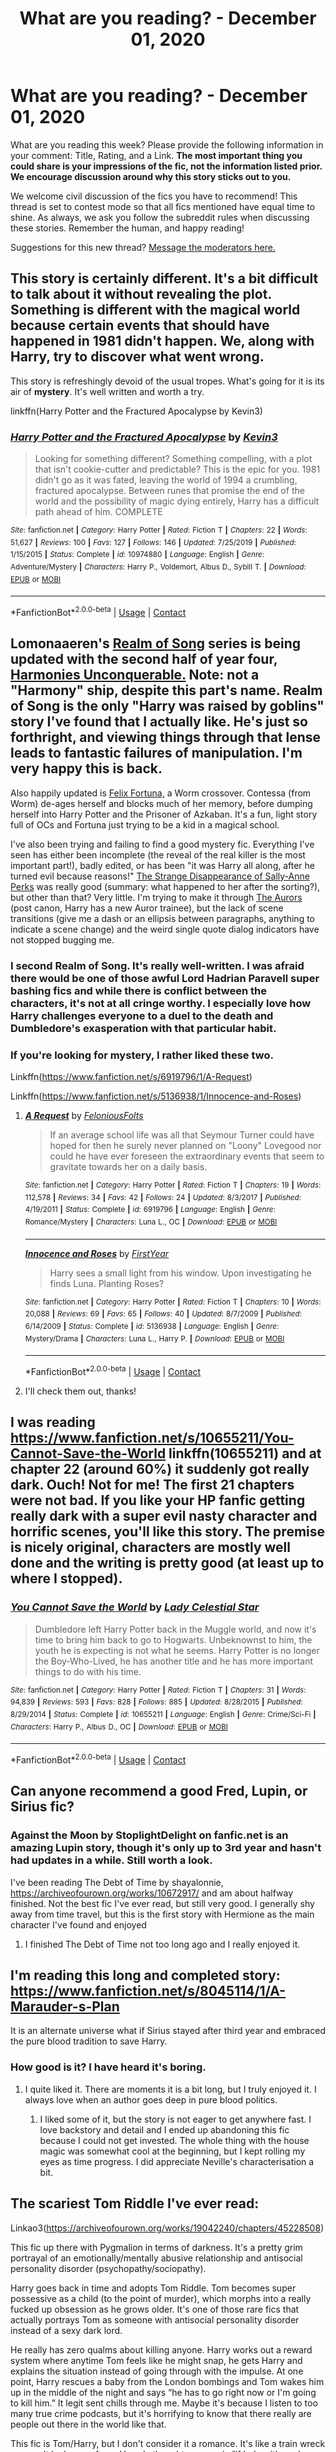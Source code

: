 #+TITLE: What are you reading? - December 01, 2020

* What are you reading? - December 01, 2020
:PROPERTIES:
:Author: AutoModerator
:Score: 24
:DateUnix: 1606824325.0
:DateShort: 2020-Dec-01
:FlairText: Weekly Discussion
:END:
What are you reading this week? Please provide the following information in your comment: Title, Rating, and a Link. *The most important thing you could share is your impressions of the fic, not the information listed prior. We encourage discussion around why this story sticks out to you.*

We welcome civil discussion of the fics you have to recommend! This thread is set to contest mode so that all fics mentioned have equal time to shine. As always, we ask you follow the subreddit rules when discussing these stories. Remember the human, and happy reading!

Suggestions for this new thread? [[https://www.reddit.com/message/compose?to=%2Fr%2FHPfanfiction&subject=Weekly+Thread][Message the moderators here.]]


** This story is certainly different. It's a bit difficult to talk about it without revealing the plot. Something is different with the magical world because certain events that should have happened in 1981 didn't happen. We, along with Harry, try to discover what went wrong.

This story is refreshingly devoid of the usual tropes. What's going for it is its air of *mystery*. It's well written and worth a try.

linkffn(Harry Potter and the Fractured Apocalypse by Kevin3)
:PROPERTIES:
:Author: Termsndconditions
:Score: 1
:DateUnix: 1607162080.0
:DateShort: 2020-Dec-05
:END:

*** [[https://www.fanfiction.net/s/10974880/1/][*/Harry Potter and the Fractured Apocalypse/*]] by [[https://www.fanfiction.net/u/279988/Kevin3][/Kevin3/]]

#+begin_quote
  Looking for something different? Something compelling, with a plot that isn't cookie-cutter and predictable? This is the epic for you. 1981 didn't go as it was fated, leaving the world of 1994 a crumbling, fractured apocalypse. Between runes that promise the end of the world and the possibility of magic dying entirely, Harry has a difficult path ahead of him. COMPLETE
#+end_quote

^{/Site/:} ^{fanfiction.net} ^{*|*} ^{/Category/:} ^{Harry} ^{Potter} ^{*|*} ^{/Rated/:} ^{Fiction} ^{T} ^{*|*} ^{/Chapters/:} ^{22} ^{*|*} ^{/Words/:} ^{51,627} ^{*|*} ^{/Reviews/:} ^{100} ^{*|*} ^{/Favs/:} ^{127} ^{*|*} ^{/Follows/:} ^{146} ^{*|*} ^{/Updated/:} ^{7/25/2019} ^{*|*} ^{/Published/:} ^{1/15/2015} ^{*|*} ^{/Status/:} ^{Complete} ^{*|*} ^{/id/:} ^{10974880} ^{*|*} ^{/Language/:} ^{English} ^{*|*} ^{/Genre/:} ^{Adventure/Mystery} ^{*|*} ^{/Characters/:} ^{Harry} ^{P.,} ^{Voldemort,} ^{Albus} ^{D.,} ^{Sybill} ^{T.} ^{*|*} ^{/Download/:} ^{[[http://www.ff2ebook.com/old/ffn-bot/index.php?id=10974880&source=ff&filetype=epub][EPUB]]} ^{or} ^{[[http://www.ff2ebook.com/old/ffn-bot/index.php?id=10974880&source=ff&filetype=mobi][MOBI]]}

--------------

*FanfictionBot*^{2.0.0-beta} | [[https://github.com/FanfictionBot/reddit-ffn-bot/wiki/Usage][Usage]] | [[https://www.reddit.com/message/compose?to=tusing][Contact]]
:PROPERTIES:
:Author: FanfictionBot
:Score: 1
:DateUnix: 1607162105.0
:DateShort: 2020-Dec-05
:END:


** Lomonaaeren's [[https://archiveofourown.org/series/1423924][Realm of Song]] series is being updated with the second half of year four, [[https://archiveofourown.org/works/27792526/chapters/68039044][Harmonies Unconquerable.]] Note: not a "Harmony" ship, despite this part's name. Realm of Song is the only "Harry was raised by goblins" story I've found that I actually like. He's just so forthright, and viewing things through that lense leads to fantastic failures of manipulation. I'm very happy this is back.

Also happily updated is [[https://forums.spacebattles.com/threads/felix-fortuna-worm-hp.771298/][Felix Fortuna,]] a Worm crossover. Contessa (from Worm) de-ages herself and blocks much of her memory, before dumping herself into Harry Potter and the Prisoner of Azkaban. It's a fun, light story full of OCs and Fortuna just trying to be a kid in a magical school.

I've also been trying and failing to find a good mystery fic. Everything I've seen has either been incomplete (the reveal of the real killer is the most important part!), badly edited, or has been "it was Harry all along, after he turned evil because reasons!" [[https://www.fanfiction.net/s/6243892/1/The-Strange-Disappearance-of-SallyAnne-Perks][The Strange Disappearance of Sally-Anne Perks]] was really good (summary: what happened to her after the sorting?), but other than that? Very little. I'm trying to make it through [[https://www.fanfiction.net/s/11815544/1/][The Aurors]] (post canon, Harry has a new Auror trainee), but the lack of scene transitions (give me a dash or an ellipsis between paragraphs, anything to indicate a scene change) and the weird single quote dialog indicators have not stopped bugging me.
:PROPERTIES:
:Author: CharsCustomerService
:Score: 1
:DateUnix: 1606838673.0
:DateShort: 2020-Dec-01
:END:

*** I second Realm of Song. It's really well-written. I was afraid there would be one of those awful Lord Hadrian Paravell super bashing fics and while there is conflict between the characters, it's not at all cringe worthy. I especially love how Harry challenges everyone to a duel to the death and Dumbledore's exasperation with that particular habit.
:PROPERTIES:
:Author: darlingnicky
:Score: 1
:DateUnix: 1606848797.0
:DateShort: 2020-Dec-01
:END:


*** If you're looking for mystery, I rather liked these two.

Linkffn([[https://www.fanfiction.net/s/6919796/1/A-Request]])

Linkffn([[https://www.fanfiction.net/s/5136938/1/Innocence-and-Roses]])
:PROPERTIES:
:Author: AnIndividualist
:Score: 1
:DateUnix: 1606862270.0
:DateShort: 2020-Dec-02
:END:

**** [[https://www.fanfiction.net/s/6919796/1/][*/A Request/*]] by [[https://www.fanfiction.net/u/2065293/FeloniousFolts][/FeloniousFolts/]]

#+begin_quote
  If an average school life was all that Seymour Turner could have hoped for then he surely never planned on "Loony" Lovegood nor could he have ever foreseen the extraordinary events that seem to gravitate towards her on a daily basis.
#+end_quote

^{/Site/:} ^{fanfiction.net} ^{*|*} ^{/Category/:} ^{Harry} ^{Potter} ^{*|*} ^{/Rated/:} ^{Fiction} ^{T} ^{*|*} ^{/Chapters/:} ^{19} ^{*|*} ^{/Words/:} ^{112,578} ^{*|*} ^{/Reviews/:} ^{34} ^{*|*} ^{/Favs/:} ^{42} ^{*|*} ^{/Follows/:} ^{24} ^{*|*} ^{/Updated/:} ^{8/3/2017} ^{*|*} ^{/Published/:} ^{4/19/2011} ^{*|*} ^{/Status/:} ^{Complete} ^{*|*} ^{/id/:} ^{6919796} ^{*|*} ^{/Language/:} ^{English} ^{*|*} ^{/Genre/:} ^{Romance/Mystery} ^{*|*} ^{/Characters/:} ^{Luna} ^{L.,} ^{OC} ^{*|*} ^{/Download/:} ^{[[http://www.ff2ebook.com/old/ffn-bot/index.php?id=6919796&source=ff&filetype=epub][EPUB]]} ^{or} ^{[[http://www.ff2ebook.com/old/ffn-bot/index.php?id=6919796&source=ff&filetype=mobi][MOBI]]}

--------------

[[https://www.fanfiction.net/s/5136938/1/][*/Innocence and Roses/*]] by [[https://www.fanfiction.net/u/1616281/FirstYear][/FirstYear/]]

#+begin_quote
  Harry sees a small light from his window. Upon investigating he finds Luna. Planting Roses?
#+end_quote

^{/Site/:} ^{fanfiction.net} ^{*|*} ^{/Category/:} ^{Harry} ^{Potter} ^{*|*} ^{/Rated/:} ^{Fiction} ^{T} ^{*|*} ^{/Chapters/:} ^{10} ^{*|*} ^{/Words/:} ^{20,088} ^{*|*} ^{/Reviews/:} ^{69} ^{*|*} ^{/Favs/:} ^{65} ^{*|*} ^{/Follows/:} ^{40} ^{*|*} ^{/Updated/:} ^{8/7/2009} ^{*|*} ^{/Published/:} ^{6/14/2009} ^{*|*} ^{/Status/:} ^{Complete} ^{*|*} ^{/id/:} ^{5136938} ^{*|*} ^{/Language/:} ^{English} ^{*|*} ^{/Genre/:} ^{Mystery/Drama} ^{*|*} ^{/Characters/:} ^{Luna} ^{L.,} ^{Harry} ^{P.} ^{*|*} ^{/Download/:} ^{[[http://www.ff2ebook.com/old/ffn-bot/index.php?id=5136938&source=ff&filetype=epub][EPUB]]} ^{or} ^{[[http://www.ff2ebook.com/old/ffn-bot/index.php?id=5136938&source=ff&filetype=mobi][MOBI]]}

--------------

*FanfictionBot*^{2.0.0-beta} | [[https://github.com/FanfictionBot/reddit-ffn-bot/wiki/Usage][Usage]] | [[https://www.reddit.com/message/compose?to=tusing][Contact]]
:PROPERTIES:
:Author: FanfictionBot
:Score: 1
:DateUnix: 1606862293.0
:DateShort: 2020-Dec-02
:END:


**** I'll check them out, thanks!
:PROPERTIES:
:Author: CharsCustomerService
:Score: 1
:DateUnix: 1606863276.0
:DateShort: 2020-Dec-02
:END:


** I was reading [[https://www.fanfiction.net/s/10655211/You-Cannot-Save-the-World]] linkffn(10655211) and at chapter 22 (around 60%) it suddenly got really dark. Ouch! Not for me! The first 21 chapters were not bad. If you like your HP fanfic getting really dark with a super evil nasty character and horrific scenes, you'll like this story. The premise is nicely original, characters are mostly well done and the writing is pretty good (at least up to where I stopped).
:PROPERTIES:
:Author: ch3nr3z1g
:Score: 1
:DateUnix: 1607395709.0
:DateShort: 2020-Dec-08
:END:

*** [[https://www.fanfiction.net/s/10655211/1/][*/You Cannot Save the World/*]] by [[https://www.fanfiction.net/u/3533063/Lady-Celestial-Star][/Lady Celestial Star/]]

#+begin_quote
  Dumbledore left Harry Potter back in the Muggle world, and now it's time to bring him back to go to Hogwarts. Unbeknownst to him, the youth he is expecting is not what he seems. Harry Potter is no longer the Boy-Who-Lived, he has another title and he has more important things to do with his time.
#+end_quote

^{/Site/:} ^{fanfiction.net} ^{*|*} ^{/Category/:} ^{Harry} ^{Potter} ^{*|*} ^{/Rated/:} ^{Fiction} ^{T} ^{*|*} ^{/Chapters/:} ^{31} ^{*|*} ^{/Words/:} ^{94,839} ^{*|*} ^{/Reviews/:} ^{593} ^{*|*} ^{/Favs/:} ^{828} ^{*|*} ^{/Follows/:} ^{885} ^{*|*} ^{/Updated/:} ^{8/28/2015} ^{*|*} ^{/Published/:} ^{8/29/2014} ^{*|*} ^{/Status/:} ^{Complete} ^{*|*} ^{/id/:} ^{10655211} ^{*|*} ^{/Language/:} ^{English} ^{*|*} ^{/Genre/:} ^{Crime/Sci-Fi} ^{*|*} ^{/Characters/:} ^{Harry} ^{P.,} ^{Albus} ^{D.,} ^{OC} ^{*|*} ^{/Download/:} ^{[[http://www.ff2ebook.com/old/ffn-bot/index.php?id=10655211&source=ff&filetype=epub][EPUB]]} ^{or} ^{[[http://www.ff2ebook.com/old/ffn-bot/index.php?id=10655211&source=ff&filetype=mobi][MOBI]]}

--------------

*FanfictionBot*^{2.0.0-beta} | [[https://github.com/FanfictionBot/reddit-ffn-bot/wiki/Usage][Usage]] | [[https://www.reddit.com/message/compose?to=tusing][Contact]]
:PROPERTIES:
:Author: FanfictionBot
:Score: 1
:DateUnix: 1607395733.0
:DateShort: 2020-Dec-08
:END:


** Can anyone recommend a good Fred, Lupin, or Sirius fic?
:PROPERTIES:
:Author: emersonweasley
:Score: 1
:DateUnix: 1607029929.0
:DateShort: 2020-Dec-04
:END:

*** Against the Moon by StoplightDelight on fanfic.net is an amazing Lupin story, though it's only up to 3rd year and hasn't had updates in a while. Still worth a look.

I've been reading The Debt of Time by shayalonnie, [[https://archiveofourown.org/works/10672917/]] and am about halfway finished. Not the best fic I've ever read, but still very good. I generally shy away from time travel, but this is the first story with Hermione as the main character I've found and enjoyed
:PROPERTIES:
:Author: JasonAgnos
:Score: 1
:DateUnix: 1607160730.0
:DateShort: 2020-Dec-05
:END:

**** I finished The Debt of Time not too long ago and I really enjoyed it.
:PROPERTIES:
:Author: trickyniffler
:Score: 1
:DateUnix: 1607307162.0
:DateShort: 2020-Dec-07
:END:


** I'm reading this long and completed story: [[https://www.fanfiction.net/s/8045114/1/A-Marauder-s-Plan]]

It is an alternate universe what if Sirius stayed after third year and embraced the pure blood tradition to save Harry.
:PROPERTIES:
:Author: Assurancetourix23
:Score: 1
:DateUnix: 1607138707.0
:DateShort: 2020-Dec-05
:END:

*** How good is it? I have heard it's boring.
:PROPERTIES:
:Author: whats-a-monad
:Score: 1
:DateUnix: 1607208530.0
:DateShort: 2020-Dec-06
:END:

**** I quite liked it. There are moments it is a bit long, but I truly enjoyed it. I always love when an author goes deep in pure blood politics.
:PROPERTIES:
:Author: Assurancetourix23
:Score: 1
:DateUnix: 1607220120.0
:DateShort: 2020-Dec-06
:END:

***** I liked some of it, but the story is not eager to get anywhere fast. I love backstory and detail and I ended up abandoning this fic because I could not get invested. The whole thing with the house magic was somewhat cool at the beginning, but I kept rolling my eyes as time progress. I did appreciate Neville's characterisation a bit.
:PROPERTIES:
:Author: rentingumbrellas
:Score: 1
:DateUnix: 1607268693.0
:DateShort: 2020-Dec-06
:END:


** The scariest Tom Riddle I've ever read:

Linkao3([[https://archiveofourown.org/works/19042240/chapters/45228508]])

This fic up there with Pygmalion in terms of darkness. It's a pretty grim portrayal of an emotionally/mentally abusive relationship and antisocial personality disorder (psychopathy/sociopathy).

Harry goes back in time and adopts Tom Riddle. Tom becomes super possessive as a child (to the point of murder), which morphs into a really fucked up obsession as he grows older. It's one of those rare fics that actually portrays Tom as someone with antisocial personality disorder instead of a sexy dark lord.

He really has zero qualms about killing anyone. Harry works out a reward system where anytime Tom feels like he might snap, he gets Harry and explains the situation instead of going through with the impulse. At one point, Harry rescues a baby from the London bombings and Tom wakes him up in the middle of the night and says “he has to go right now or I'm going to kill him.” It legit sent chills through me. Maybe it's because I listen to too many true crime podcasts, but it's horrifying to know that there really are people out there in the world like that.

This fic is Tom/Harry, but I don't consider it a romance. It's like a train wreck you can't look away from. Harry's thought process is “if he's with me he won't turn into Voldemort” and Tom absolutely takes advantage of it. As you read it, you feel sad for Harry and the burden he bears. He genuinely loves Tom as a son and friend and it's heartbreaking to watch it be warped into something awful. On the other hand, I still feel bad for Tom even though he's an abusive monster. He's simply incapable of feeling anything for anyone other than Harry and therefore doesn't understand what he feels and is incapable of recognizing their relationship for what it's supposed to be.

It's heartbreaking and probably won't have a happy ending, but it's atmospheric and really sucks you in to the story.
:PROPERTIES:
:Author: darlingnicky
:Score: 1
:DateUnix: 1606850513.0
:DateShort: 2020-Dec-01
:END:

*** I can't tell whether this is a recommendation or not.
:PROPERTIES:
:Author: NembeHeadTilt
:Score: 1
:DateUnix: 1606862952.0
:DateShort: 2020-Dec-02
:END:

**** lol it is. I just wanted to warn everybody that it's not something you want to read before bed to relax.
:PROPERTIES:
:Author: darlingnicky
:Score: 1
:DateUnix: 1606873523.0
:DateShort: 2020-Dec-02
:END:


*** I just started reading this, it is almost like watching a train-wreck in slow-motion. But the writing is brilliant.
:PROPERTIES:
:Author: theAmazingEmperor
:Score: 1
:DateUnix: 1607245548.0
:DateShort: 2020-Dec-06
:END:


*** Oh wow I started reading this and I was anticipating it getting really dark. Strangely the turn off for me wasn't really Tom's actions. It was obvious what he was doing and his thought process. My issue is that Harry has lost all of his agency. He flips out at some choice words in Gringotts but nothing else affects him (I stopped after the beach cause it seemed like forgiveness for what Tom did). The “Christmas Present” was shocking but I mostly wish that Harry could have prevented it by doing anything. It's a big misunderstanding and I hate those situations. I appreciate what the fic is doing but I stumbled into Tomarry with a time travel to 6th year on equal terms and Tom changed very quickly. Sure it's not in character but I enjoyed it, and this fic is the complete opposite of that.
:PROPERTIES:
:Author: CorsoTheWolf
:Score: 1
:DateUnix: 1607477182.0
:DateShort: 2020-Dec-09
:END:


*** [[https://archiveofourown.org/works/19042240][*/What He Grows To Be/*]] by [[https://www.archiveofourown.org/users/Severus_divides_into_H/pseuds/Severus_divides_into_H/users/DemonSpawn_01/pseuds/DemonSpawn_01/users/Ivyberry/pseuds/Ivyberry][/Severus_divides_into_HDemonSpawn_01Ivyberry/]]

#+begin_quote
  Tom Riddle is a frightening coil of darkness, cruelty, and greatness, and changing him is Harry's only hope for saving people he loves. Going back in time, he takes Tom from the orphanage, but his optimism shatters with every year they spend together.Tom still longs for darkness. Tom stifles him in his possessiveness. Tom is fixated on him to the point of destroying the world just to keep him.But Harry loves him. And the future changes.
#+end_quote

^{/Site/:} ^{Archive} ^{of} ^{Our} ^{Own} ^{*|*} ^{/Fandom/:} ^{Harry} ^{Potter} ^{-} ^{J.} ^{K.} ^{Rowling} ^{*|*} ^{/Published/:} ^{2019-05-31} ^{*|*} ^{/Updated/:} ^{2020-07-07} ^{*|*} ^{/Words/:} ^{99474} ^{*|*} ^{/Chapters/:} ^{6/9} ^{*|*} ^{/Comments/:} ^{1645} ^{*|*} ^{/Kudos/:} ^{6498} ^{*|*} ^{/Bookmarks/:} ^{2126} ^{*|*} ^{/Hits/:} ^{109838} ^{*|*} ^{/ID/:} ^{19042240} ^{*|*} ^{/Download/:} ^{[[https://archiveofourown.org/downloads/19042240/What%20He%20Grows%20To%20Be.epub?updated_at=1605205036][EPUB]]} ^{or} ^{[[https://archiveofourown.org/downloads/19042240/What%20He%20Grows%20To%20Be.mobi?updated_at=1605205036][MOBI]]}

--------------

*FanfictionBot*^{2.0.0-beta} | [[https://github.com/FanfictionBot/reddit-ffn-bot/wiki/Usage][Usage]] | [[https://www.reddit.com/message/compose?to=tusing][Contact]]
:PROPERTIES:
:Author: FanfictionBot
:Score: 1
:DateUnix: 1606850530.0
:DateShort: 2020-Dec-01
:END:


** Personally, I am reading the new story of TheBlack'sResurgence on ffn, a Harry/Fleur with an active Riddle horcrux in Harry's mind. It's an M rated story for violence and swearing, since in the work of the author, there ain't much lemons, but great story telling and character development. Even better, there's regular updates (and idk about this fic, but in his other one, Charlus and Dorea are James's parent, so that makes the guy good in my books). Harry isn't too OP, and there is visible progress in his skills

Here's the link , linkffn(A Flower for the Soul)
:PROPERTIES:
:Author: European_Mapper
:Score: 1
:DateUnix: 1607038259.0
:DateShort: 2020-Dec-04
:END:

*** [[https://www.fanfiction.net/s/13747655/1/][*/A Flower for the Soul/*]] by [[https://www.fanfiction.net/u/8024050/TheBlack-sResurgence][/TheBlack'sResurgence/]]

#+begin_quote
  Loneliness was something that Harry Potter was accustomed to. He had learnt that there was none that cared for him, none that would rescue him from his misery and none that heard his pleas for help. Much to his surprise, however, Harry Potter had been wrong. Someone had been listening, had been there with him through it all. But, just who was 'Tom?
#+end_quote

^{/Site/:} ^{fanfiction.net} ^{*|*} ^{/Category/:} ^{Harry} ^{Potter} ^{*|*} ^{/Rated/:} ^{Fiction} ^{M} ^{*|*} ^{/Chapters/:} ^{6} ^{*|*} ^{/Words/:} ^{68,324} ^{*|*} ^{/Reviews/:} ^{388} ^{*|*} ^{/Favs/:} ^{1,239} ^{*|*} ^{/Follows/:} ^{1,704} ^{*|*} ^{/Updated/:} ^{12/2} ^{*|*} ^{/Published/:} ^{11/16} ^{*|*} ^{/id/:} ^{13747655} ^{*|*} ^{/Language/:} ^{English} ^{*|*} ^{/Genre/:} ^{Drama/Romance} ^{*|*} ^{/Characters/:} ^{<Harry} ^{P.,} ^{Fleur} ^{D.>} ^{Voldemort,} ^{Tom} ^{R.} ^{Jr.} ^{*|*} ^{/Download/:} ^{[[http://www.ff2ebook.com/old/ffn-bot/index.php?id=13747655&source=ff&filetype=epub][EPUB]]} ^{or} ^{[[http://www.ff2ebook.com/old/ffn-bot/index.php?id=13747655&source=ff&filetype=mobi][MOBI]]}

--------------

*FanfictionBot*^{2.0.0-beta} | [[https://github.com/FanfictionBot/reddit-ffn-bot/wiki/Usage][Usage]] | [[https://www.reddit.com/message/compose?to=tusing][Contact]]
:PROPERTIES:
:Author: FanfictionBot
:Score: 1
:DateUnix: 1607038285.0
:DateShort: 2020-Dec-04
:END:


*** Thanks a lot mate, I stepped away from fanfiction when the lockdowns were imposed and I was looking for a fic to get me back.
:PROPERTIES:
:Author: Zeus_Kira
:Score: 1
:DateUnix: 1607154980.0
:DateShort: 2020-Dec-05
:END:


** Re-reading linkffn(Harry Potter and the Prince of Slytherin)

Wish it would update more often.

Also keeping up with the ones I have followed-

linkffn(New Blood by artemisgirl) - Slytherin!Hermione, rather interesting take on it.

linkffn(Knowledge is Power by Sectemus Prince) - Crossover with Percy Jackson. Kendra Potter (fem!harry) is a daughter of Zeus. Kinda OP Kendra, but not that much.

Edit: Apparently the bot doesn't like this story. [[https://www.fanfiction.net/s/13603037/1/Knowledge-is-Power][Here's]] a link

linkffn(Flight of the Stars by DarkLadySwan) - Hermione gets sent 60 years back in time, and decides to join with Voldemort and take over the Ministry.

linkffn(Harry Potter and the Inquisitor of Hogwarts by Ian Hycrest) This one's part 3 in a series, looks like it'll cover all seven years. Harry is caught between a manipulative!Dumbledore and the Malfoy-controlled Ministry. One of the few manipulative!Dumbledore stories that have Voldemort as a serious problem as well.
:PROPERTIES:
:Author: 100beep
:Score: 1
:DateUnix: 1606845997.0
:DateShort: 2020-Dec-01
:END:

*** [[https://www.fanfiction.net/s/11191235/1/][*/Harry Potter and the Prince of Slytherin/*]] by [[https://www.fanfiction.net/u/4788805/The-Sinister-Man][/The Sinister Man/]]

#+begin_quote
  Harry Potter was Sorted into Slytherin after a crappy childhood. His brother Jim is believed to be the BWL. Think you know this story? Think again. Year Four starts on 9/1/20. NO romantic pairings prior to Fourth Year. Basically good Dumbledore and Weasleys. Limited bashing (mainly of James).
#+end_quote

^{/Site/:} ^{fanfiction.net} ^{*|*} ^{/Category/:} ^{Harry} ^{Potter} ^{*|*} ^{/Rated/:} ^{Fiction} ^{T} ^{*|*} ^{/Chapters/:} ^{142} ^{*|*} ^{/Words/:} ^{1,134,105} ^{*|*} ^{/Reviews/:} ^{15,732} ^{*|*} ^{/Favs/:} ^{14,599} ^{*|*} ^{/Follows/:} ^{16,400} ^{*|*} ^{/Updated/:} ^{11/2} ^{*|*} ^{/Published/:} ^{4/17/2015} ^{*|*} ^{/id/:} ^{11191235} ^{*|*} ^{/Language/:} ^{English} ^{*|*} ^{/Genre/:} ^{Adventure/Mystery} ^{*|*} ^{/Characters/:} ^{Harry} ^{P.,} ^{Hermione} ^{G.,} ^{Neville} ^{L.,} ^{Theodore} ^{N.} ^{*|*} ^{/Download/:} ^{[[http://www.ff2ebook.com/old/ffn-bot/index.php?id=11191235&source=ff&filetype=epub][EPUB]]} ^{or} ^{[[http://www.ff2ebook.com/old/ffn-bot/index.php?id=11191235&source=ff&filetype=mobi][MOBI]]}

--------------

[[https://www.fanfiction.net/s/13051824/1/][*/New Blood/*]] by [[https://www.fanfiction.net/u/494464/artemisgirl][/artemisgirl/]]

#+begin_quote
  Sorted into Slytherin with the whisper of prophecy around her, Hermione refuses to bow down to the blood prejudices that poison the wizarding world. Carving her own path forward, Hermione chooses to make her own destiny, not as a Muggleborn, a halfblood, or as a pureblood... but as a New Blood, and everything the mysterious term means. ((Short chapters, done scene by scene))
#+end_quote

^{/Site/:} ^{fanfiction.net} ^{*|*} ^{/Category/:} ^{Harry} ^{Potter} ^{*|*} ^{/Rated/:} ^{Fiction} ^{T} ^{*|*} ^{/Chapters/:} ^{224} ^{*|*} ^{/Words/:} ^{499,799} ^{*|*} ^{/Reviews/:} ^{23,646} ^{*|*} ^{/Favs/:} ^{5,236} ^{*|*} ^{/Follows/:} ^{6,762} ^{*|*} ^{/Updated/:} ^{11/16} ^{*|*} ^{/Published/:} ^{8/31/2018} ^{*|*} ^{/id/:} ^{13051824} ^{*|*} ^{/Language/:} ^{English} ^{*|*} ^{/Genre/:} ^{Adventure/Romance} ^{*|*} ^{/Characters/:} ^{Harry} ^{P.,} ^{Hermione} ^{G.,} ^{Draco} ^{M.,} ^{Blaise} ^{Z.} ^{*|*} ^{/Download/:} ^{[[http://www.ff2ebook.com/old/ffn-bot/index.php?id=13051824&source=ff&filetype=epub][EPUB]]} ^{or} ^{[[http://www.ff2ebook.com/old/ffn-bot/index.php?id=13051824&source=ff&filetype=mobi][MOBI]]}

--------------

[[https://www.fanfiction.net/s/13563367/1/][*/Flight of the Stars/*]] by [[https://www.fanfiction.net/u/13343624/DarkLadySwan][/DarkLadySwan/]]

#+begin_quote
  When Hermione is sent back in time with a spell, she decides to use this to her advantage and kill Tom Riddle before he becomes Lord Voldemort. What follows will challenge everything she knew about herself, and everything she thought she knew about him. Eventually dark. Postwar AU.
#+end_quote

^{/Site/:} ^{fanfiction.net} ^{*|*} ^{/Category/:} ^{Harry} ^{Potter} ^{*|*} ^{/Rated/:} ^{Fiction} ^{T} ^{*|*} ^{/Chapters/:} ^{22} ^{*|*} ^{/Words/:} ^{86,369} ^{*|*} ^{/Reviews/:} ^{134} ^{*|*} ^{/Favs/:} ^{93} ^{*|*} ^{/Follows/:} ^{141} ^{*|*} ^{/Updated/:} ^{11/25} ^{*|*} ^{/Published/:} ^{4/24} ^{*|*} ^{/id/:} ^{13563367} ^{*|*} ^{/Language/:} ^{English} ^{*|*} ^{/Genre/:} ^{Drama/Romance} ^{*|*} ^{/Characters/:} ^{<Hermione} ^{G.,} ^{Tom} ^{R.} ^{Jr.>} ^{Abraxas} ^{M.} ^{*|*} ^{/Download/:} ^{[[http://www.ff2ebook.com/old/ffn-bot/index.php?id=13563367&source=ff&filetype=epub][EPUB]]} ^{or} ^{[[http://www.ff2ebook.com/old/ffn-bot/index.php?id=13563367&source=ff&filetype=mobi][MOBI]]}

--------------

[[https://www.fanfiction.net/s/13478367/1/][*/Harry Potter and the Inquisitor of Hogwarts/*]] by [[https://www.fanfiction.net/u/12433161/Ian-Hycrest][/Ian Hycrest/]]

#+begin_quote
  Harry is determined to root out the corruption in the Ministry and the Wizengamot, and to bring to justice those responsible for the tragedy of the previous year. It won't be easy. The law protects the rich and powerful, at the expense of the innocent. The only way to win a dirty fight is to fight dirty. Book 3 of The Cry of Freedom. Updates every Tuesday.
#+end_quote

^{/Site/:} ^{fanfiction.net} ^{*|*} ^{/Category/:} ^{Harry} ^{Potter} ^{*|*} ^{/Rated/:} ^{Fiction} ^{T} ^{*|*} ^{/Chapters/:} ^{33} ^{*|*} ^{/Words/:} ^{154,822} ^{*|*} ^{/Reviews/:} ^{689} ^{*|*} ^{/Favs/:} ^{898} ^{*|*} ^{/Follows/:} ^{1,361} ^{*|*} ^{/Updated/:} ^{11/24} ^{*|*} ^{/Published/:} ^{1/14} ^{*|*} ^{/id/:} ^{13478367} ^{*|*} ^{/Language/:} ^{English} ^{*|*} ^{/Genre/:} ^{Adventure/Fantasy} ^{*|*} ^{/Characters/:} ^{Harry} ^{P.,} ^{Hermione} ^{G.,} ^{Luna} ^{L.,} ^{Neville} ^{L.} ^{*|*} ^{/Download/:} ^{[[http://www.ff2ebook.com/old/ffn-bot/index.php?id=13478367&source=ff&filetype=epub][EPUB]]} ^{or} ^{[[http://www.ff2ebook.com/old/ffn-bot/index.php?id=13478367&source=ff&filetype=mobi][MOBI]]}

--------------

*FanfictionBot*^{2.0.0-beta} | [[https://github.com/FanfictionBot/reddit-ffn-bot/wiki/Usage][Usage]] | [[https://www.reddit.com/message/compose?to=tusing][Contact]]
:PROPERTIES:
:Author: FanfictionBot
:Score: 1
:DateUnix: 1606846051.0
:DateShort: 2020-Dec-01
:END:


** Harry Potter and the Ultimate Force is a crossover with the anime/manga Oh my Goddess.

People who haven't seen the anime or read the manga might still appreciate this fic. The author did try to explain things from the manga that I just found out when I read this fic. I, myself, have only seen a few episodes of the anime when I was a kid so I just have a very basic understanding of the main characters' personalities. That knowledge was enough for me to read the fic.

Basic things to know:

The Sister Goddesses: Urd, Belldandy and Skuld are loosely based on Norse mythology characters.

Urd, the eldest, is a half-demon, half-goddess. She shares the same dad as her siblings but her mom is a demon. She is very mischievous.

Belldandy is the highest ranked goddess among the three. She is very kind, patient and responsible.

Skuld is the youngest. Though not as adept in magic as her older siblings, she is a very skilled computer programmer. She is childish. She and Belldandy have the same mother.

The human in the group: Keichi is Belldandy's fiance. He is bound to her because of a wish he jokingly made to have her by his side forever. He likes motorbikes.

These four are sent to investigate a prophecy on the verge of going wrong and somehow end up making things right for one Harry Potter.

At the end of the day, this is a typical /"what if someone gets Harry away from the Dursleys and is raised by someone magical"/ story. It's full of cliches but it's still a guilty pleasure of mine to read these kinds of fics.

linkffn(Harry Potter and the Ultimate Force by DarkKing666)
:PROPERTIES:
:Author: Termsndconditions
:Score: 1
:DateUnix: 1607009154.0
:DateShort: 2020-Dec-03
:END:

*** [[https://www.fanfiction.net/s/7846068/1/][*/Harry Potter and the Ultimate Force/*]] by [[https://www.fanfiction.net/u/2214503/DarkKing666][/DarkKing666/]]

#+begin_quote
  Asgard monitors all issued Prophecies quite closely. Occasionally, somebody needs to step in for some hands-on corrective action...
#+end_quote

^{/Site/:} ^{fanfiction.net} ^{*|*} ^{/Category/:} ^{Harry} ^{Potter} ^{+} ^{Oh} ^{My} ^{Goddess!} ^{Crossover} ^{*|*} ^{/Rated/:} ^{Fiction} ^{M} ^{*|*} ^{/Chapters/:} ^{22} ^{*|*} ^{/Words/:} ^{151,512} ^{*|*} ^{/Reviews/:} ^{1,003} ^{*|*} ^{/Favs/:} ^{2,759} ^{*|*} ^{/Follows/:} ^{2,528} ^{*|*} ^{/Updated/:} ^{10/24/2015} ^{*|*} ^{/Published/:} ^{2/17/2012} ^{*|*} ^{/Status/:} ^{Complete} ^{*|*} ^{/id/:} ^{7846068} ^{*|*} ^{/Language/:} ^{English} ^{*|*} ^{/Genre/:} ^{Adventure/Fantasy} ^{*|*} ^{/Characters/:} ^{Harry} ^{P.,} ^{Belldandy,} ^{Urd,} ^{Skuld} ^{*|*} ^{/Download/:} ^{[[http://www.ff2ebook.com/old/ffn-bot/index.php?id=7846068&source=ff&filetype=epub][EPUB]]} ^{or} ^{[[http://www.ff2ebook.com/old/ffn-bot/index.php?id=7846068&source=ff&filetype=mobi][MOBI]]}

--------------

*FanfictionBot*^{2.0.0-beta} | [[https://github.com/FanfictionBot/reddit-ffn-bot/wiki/Usage][Usage]] | [[https://www.reddit.com/message/compose?to=tusing][Contact]]
:PROPERTIES:
:Author: FanfictionBot
:Score: 1
:DateUnix: 1607009178.0
:DateShort: 2020-Dec-03
:END:


** Can anyone suggest me a good Harry/Daphne fic with Hermione and Weaselys bashing.... Just a bit curious...
:PROPERTIES:
:Author: Mr_potter_0731
:Score: 1
:DateUnix: 1607414923.0
:DateShort: 2020-Dec-08
:END:


** linkao3(More Than One Way to Skin a Cat) is a curious spin on a Peggy Sue story. Harry and Severus have both gone back in time from when they died, but they aren't in their own bodies - and having a soul fragment forcibly separated from him has left Harry's mind damaged and his memories incomplete. In the main, though, it's a wholesome redo, with the changed circumstances softening the Dursleys' attitude.
:PROPERTIES:
:Author: thrawnca
:Score: 1
:DateUnix: 1606827307.0
:DateShort: 2020-Dec-01
:END:

*** [[https://archiveofourown.org/works/20383987][*/More Than One Way to Skin a Cat/*]] by [[https://www.archiveofourown.org/users/AverageFish/pseuds/AverageFish][/AverageFish/]]

#+begin_quote
  Betad by Eider Down.Severus remembered dying, bleeding out, his consciousness barely there. He remembered pain. He remembered his one last look into those green eyes, doomed as they were to join him soon in death. His heart ached, as his neck ached, as his body ached.He greeted death as a friend.Severus didn't expect to wake up. It was rather disconcerting, really. One moment he was drifting away, and the next he was aware of his body again, just as sore as before. It felt approximately the way he imagined coming back from the brink of death should feel like. Which is to say, fucking awful.Hell would have been preferable, instead he's now back in the past, inexplicably in the infant body of Harry Potter. What should he do? Can he change events for the better? Whom can he trust?Meanwhile, there's something slightly...off about his cousin Dudley. Only time will tell, but at least that's something he has plenty of now.Severus is about to find out why they say you should walk a mile in someone's shoes before judging them. A different time travel fix-it. Likely the oddest Severitus (Sevitus) you'll ever read.
#+end_quote

^{/Site/:} ^{Archive} ^{of} ^{Our} ^{Own} ^{*|*} ^{/Fandom/:} ^{Harry} ^{Potter} ^{-} ^{J.} ^{K.} ^{Rowling} ^{*|*} ^{/Published/:} ^{2019-08-25} ^{*|*} ^{/Updated/:} ^{2020-11-24} ^{*|*} ^{/Words/:} ^{38980} ^{*|*} ^{/Chapters/:} ^{41/42} ^{*|*} ^{/Comments/:} ^{990} ^{*|*} ^{/Kudos/:} ^{1326} ^{*|*} ^{/Bookmarks/:} ^{396} ^{*|*} ^{/Hits/:} ^{20417} ^{*|*} ^{/ID/:} ^{20383987} ^{*|*} ^{/Download/:} ^{[[https://archiveofourown.org/downloads/20383987/More%20Than%20One%20Way%20to.epub?updated_at=1606210574][EPUB]]} ^{or} ^{[[https://archiveofourown.org/downloads/20383987/More%20Than%20One%20Way%20to.mobi?updated_at=1606210574][MOBI]]}

--------------

*FanfictionBot*^{2.0.0-beta} | [[https://github.com/FanfictionBot/reddit-ffn-bot/wiki/Usage][Usage]] | [[https://www.reddit.com/message/compose?to=tusing][Contact]]
:PROPERTIES:
:Author: FanfictionBot
:Score: 1
:DateUnix: 1606827323.0
:DateShort: 2020-Dec-01
:END:

**** I read this last week too. I liked the concept and the characters. There's a cheerful camaraderie and genuine affection. I found enjoyment in Snape being Snape but changed by being a brother to Harry.

I also appreciate some things it's not. I like the brisk pace through canon. It's probably a sign I've read too much HP fan fiction, but I really don't need to read about every Hogwarts train ride, every year's sorting and so on. Harry's incomplete memories are, I think, mainly a device to allow Snape to be more of a mentor and protector than otherwise, but that's okay. It's better than a story about a constantly anguished character with a fractured mental state. I can find that sort of thing done much better in literature. This Harry is more Luna than tortured soul, but still enough Harry to earn Snape's exasperation---but it's affectionate exasperation given what they've been through.

Worthwhile.
:PROPERTIES:
:Author: mfs37
:Score: 1
:DateUnix: 1606828932.0
:DateShort: 2020-Dec-01
:END:


*** Yes! The relationship between Harry and Snape is so heartbreaking at times. Harry collecting broken things in an effort to try to fix himself and Snape helping him really got me.
:PROPERTIES:
:Author: rentingumbrellas
:Score: 1
:DateUnix: 1607268826.0
:DateShort: 2020-Dec-06
:END:


** Just finished Alastor Moody and the Methods of Engineering By joshudson linkffn(12810590). Pros: Nice nerdy fan fic, lots of nerdy elements that are well done. A continuation of HPMOR (one of my favs). Plot moves along nicely and the writing is compact and direct without a lot of unnecessary exposition. Cons: This is one of those stories where the author often hides the reasons for why things are happening. So I'm reading and the plot is twisting and turning and I have very little idea why. Maybe the author is leaving clues for why things happen the way they do, but they're too subtle for me. Warning: Brush up on your genetic biotech knowledge before reading this. Summary: A nice story if you like nerdy writing and enjoyed HPMOR and similar stories. This was a nice break from some of the more emo hp fanfics I read.
:PROPERTIES:
:Author: ch3nr3z1g
:Score: 1
:DateUnix: 1607164123.0
:DateShort: 2020-Dec-05
:END:

*** [[https://www.fanfiction.net/s/12810590/1/][*/Alastor Moody and the Methods of Engineering/*]] by [[https://www.fanfiction.net/u/10259675/joshudson][/joshudson/]]

#+begin_quote
  Harry Potter has failed in his quest to stop Lord Voldermort from taking over the world. It now falls to Alastor Moody and whoever can aid him. Branch from HPMOR after chapter 130.
#+end_quote

^{/Site/:} ^{fanfiction.net} ^{*|*} ^{/Category/:} ^{Harry} ^{Potter} ^{*|*} ^{/Rated/:} ^{Fiction} ^{T} ^{*|*} ^{/Chapters/:} ^{25} ^{*|*} ^{/Words/:} ^{33,299} ^{*|*} ^{/Reviews/:} ^{3} ^{*|*} ^{/Favs/:} ^{6} ^{*|*} ^{/Follows/:} ^{6} ^{*|*} ^{/Updated/:} ^{2/19/2019} ^{*|*} ^{/Published/:} ^{1/22/2018} ^{*|*} ^{/id/:} ^{12810590} ^{*|*} ^{/Language/:} ^{English} ^{*|*} ^{/Genre/:} ^{Fantasy/Sci-Fi} ^{*|*} ^{/Characters/:} ^{Harry} ^{P.,} ^{Voldemort,} ^{Minerva} ^{M.,} ^{Alastor} ^{M.} ^{*|*} ^{/Download/:} ^{[[http://www.ff2ebook.com/old/ffn-bot/index.php?id=12810590&source=ff&filetype=epub][EPUB]]} ^{or} ^{[[http://www.ff2ebook.com/old/ffn-bot/index.php?id=12810590&source=ff&filetype=mobi][MOBI]]}

--------------

*FanfictionBot*^{2.0.0-beta} | [[https://github.com/FanfictionBot/reddit-ffn-bot/wiki/Usage][Usage]] | [[https://www.reddit.com/message/compose?to=tusing][Contact]]
:PROPERTIES:
:Author: FanfictionBot
:Score: 1
:DateUnix: 1607164140.0
:DateShort: 2020-Dec-05
:END:


** This fic has a really good plot. There are so many different takes on characters in here that it feels fresh and new. The plot is well written and it doesn't rehash canon. There are a lot of typos in the first few chapters but I am letting it slide because the characters feel so fresh and new and the epilogue is my favorite.

linkffn([[https://www.fanfiction.net/s/12417372/1/Old-Blood]])
:PROPERTIES:
:Author: UzuBlaze
:Score: 1
:DateUnix: 1607303530.0
:DateShort: 2020-Dec-07
:END:

*** [[https://www.fanfiction.net/s/12417372/1/][*/Old Blood/*]] by [[https://www.fanfiction.net/u/1334247/Oil-on-Canvas][/Oil on Canvas/]]

#+begin_quote
  The Battle of Camlann never happened, thus the legacy of Arthur lives on. The blood of the founders still walk the halls of Hogwarts, while ancient enemies clash to this day. Years later, Harry Potter wakes up a stranger in a strange world. Between over competitive house relations and never ending mysterious plots, he must struggle to find the truth about that fated Halloween. AU
#+end_quote

^{/Site/:} ^{fanfiction.net} ^{*|*} ^{/Category/:} ^{Harry} ^{Potter} ^{*|*} ^{/Rated/:} ^{Fiction} ^{T} ^{*|*} ^{/Chapters/:} ^{16} ^{*|*} ^{/Words/:} ^{109,834} ^{*|*} ^{/Reviews/:} ^{225} ^{*|*} ^{/Favs/:} ^{690} ^{*|*} ^{/Follows/:} ^{959} ^{*|*} ^{/Updated/:} ^{8/9} ^{*|*} ^{/Published/:} ^{3/23/2017} ^{*|*} ^{/id/:} ^{12417372} ^{*|*} ^{/Language/:} ^{English} ^{*|*} ^{/Genre/:} ^{Adventure} ^{*|*} ^{/Characters/:} ^{Harry} ^{P.,} ^{Ron} ^{W.,} ^{Hermione} ^{G.,} ^{Daphne} ^{G.} ^{*|*} ^{/Download/:} ^{[[http://www.ff2ebook.com/old/ffn-bot/index.php?id=12417372&source=ff&filetype=epub][EPUB]]} ^{or} ^{[[http://www.ff2ebook.com/old/ffn-bot/index.php?id=12417372&source=ff&filetype=mobi][MOBI]]}

--------------

*FanfictionBot*^{2.0.0-beta} | [[https://github.com/FanfictionBot/reddit-ffn-bot/wiki/Usage][Usage]] | [[https://www.reddit.com/message/compose?to=tusing][Contact]]
:PROPERTIES:
:Author: FanfictionBot
:Score: 1
:DateUnix: 1607303555.0
:DateShort: 2020-Dec-07
:END:


** [[https://archiveofourown.org/works/24476011/chapters/59074657][Ouroboros]]. It was just posted around here a few days ago by the author. Voldemort goes back in time to raise Tom Riddle.

The plot is unique, Voldemort, Tom and all the others are very in character, the pacing is great. One of the best fics I have read in a long while. A masterpiece, in my opinion. Enjoy !
:PROPERTIES:
:Author: LeveMeAloone
:Score: 1
:DateUnix: 1606836663.0
:DateShort: 2020-Dec-01
:END:


** The best fic I've come across in months, it actually made me feel very sad and moved which is almost impossible for me!\\
The best written and most realistic Mentor!Snape I've ever read.\\
Despite containing ships I don't like (in the background) I love this fic.

linkffn([[https://www.fanfiction.net/s/3417954/1/Harry-Potter-and-the-Enemy-Within]])
:PROPERTIES:
:Author: IreneC29
:Score: 1
:DateUnix: 1606946723.0
:DateShort: 2020-Dec-03
:END:

*** [[https://www.fanfiction.net/s/3417954/1/][*/Harry Potter and the Enemy Within/*]] by [[https://www.fanfiction.net/u/633246/Theowyn-of-HPG][/Theowyn of HPG/]]

#+begin_quote
  In his sixth year at Hogwarts, Harry's mental link to Voldemort is stronger than ever. Can Snape teach him to control the nightmarish visions? And is their connection the key to ending Voldemort's reign?
#+end_quote

^{/Site/:} ^{fanfiction.net} ^{*|*} ^{/Category/:} ^{Harry} ^{Potter} ^{*|*} ^{/Rated/:} ^{Fiction} ^{T} ^{*|*} ^{/Chapters/:} ^{19} ^{*|*} ^{/Words/:} ^{173,220} ^{*|*} ^{/Reviews/:} ^{523} ^{*|*} ^{/Favs/:} ^{1,592} ^{*|*} ^{/Follows/:} ^{364} ^{*|*} ^{/Updated/:} ^{3/27/2007} ^{*|*} ^{/Published/:} ^{2/28/2007} ^{*|*} ^{/Status/:} ^{Complete} ^{*|*} ^{/id/:} ^{3417954} ^{*|*} ^{/Language/:} ^{English} ^{*|*} ^{/Genre/:} ^{Angst} ^{*|*} ^{/Characters/:} ^{Harry} ^{P.,} ^{Severus} ^{S.} ^{*|*} ^{/Download/:} ^{[[http://www.ff2ebook.com/old/ffn-bot/index.php?id=3417954&source=ff&filetype=epub][EPUB]]} ^{or} ^{[[http://www.ff2ebook.com/old/ffn-bot/index.php?id=3417954&source=ff&filetype=mobi][MOBI]]}

--------------

*FanfictionBot*^{2.0.0-beta} | [[https://github.com/FanfictionBot/reddit-ffn-bot/wiki/Usage][Usage]] | [[https://www.reddit.com/message/compose?to=tusing][Contact]]
:PROPERTIES:
:Author: FanfictionBot
:Score: 1
:DateUnix: 1606946745.0
:DateShort: 2020-Dec-03
:END:


*** outstanding so far! I'm so tired of reading mentor!Snape fics where his only character is being sarcastic and bitter. He still is in this fic, but He actually does things with a consistent logic. Also harry is neither an infantilized caricature of cuteness like so many other fics. I swear, half of them feel like the all the author wants to do is have harry get spanked by Snape or something, I can't understand it.

​

Both of them are still antagonistic. Snape is not coddling, Harry is not timid. They hate eachother at the start and both are stubborn characters, they don't just trust each other. What common ground they find is something neither admit to, despite both knowing it.

good stuff
:PROPERTIES:
:Author: OnAScaleOfDebauchery
:Score: 1
:DateUnix: 1607109304.0
:DateShort: 2020-Dec-04
:END:

**** Yes, I felt exactly the same before finding this fic! Sure, it's fanfic and Snape can be whatever, after all, most people write fics and change completely the character's personalities BUT I love it more when he's portrayed as he actually is because it's so rare to find Snape written well in fanfics.\\
Yeahhhh, I don't really like when they make Harry act like a little kid when he's 14, that's really unrealistic, a boy that age wouldn't act that way even with their parents. It's okay if it's portrayed as Harry being starved for affection which I think it's very much canon but yeah, most of the time it's not realistic and it's way exaggerated. Yeah, sometimes those interactions feel a little creepy or inappropriate.

I love that there are few precious emotional moments opposite to the bitterness and hatred that was always the centre of their relationship, The balance is done so well that I felt like I was reading canon material honestly! Even the story was realistic for the most part. I just wished for more Remus, but that's my only 'complaint', I'd say.
:PROPERTIES:
:Author: IreneC29
:Score: 1
:DateUnix: 1607115013.0
:DateShort: 2020-Dec-05
:END:

***** well there's a sequel I'm just about to start, maybe more remus there
:PROPERTIES:
:Author: OnAScaleOfDebauchery
:Score: 1
:DateUnix: 1607119823.0
:DateShort: 2020-Dec-05
:END:

****** I've actually almost finished the sequel too haha and there's not much Remus but it's fine.

I have to say the quality of the fic, the characterisation, the dialogues...just everything, makes up for the lack of Remus.

Even though I don't like the pairings at all, it doesn't matter, it's just too good!!! I think I need more mentor!Snape fics, I want moooore.
:PROPERTIES:
:Author: IreneC29
:Score: 1
:DateUnix: 1607120613.0
:DateShort: 2020-Dec-05
:END:

******* what's the pairing w harry?
:PROPERTIES:
:Author: Po_poy
:Score: 1
:DateUnix: 1607226761.0
:DateShort: 2020-Dec-06
:END:

******** It's Hinny.
:PROPERTIES:
:Author: IreneC29
:Score: 1
:DateUnix: 1607245982.0
:DateShort: 2020-Dec-06
:END:


** New story:

The Secret War

by njcov

Lucius tasks Draco with a special mission: "You will seduce the Granger girl. I don't care how you do it, I don't care how long it takes. Tell her you renounce your family, tell her you want no part in the Dark Lord's plan...tell her you need her help. You will make her love you Draco. You will win her trust, and then she will lead us to Potter.”

Check it out on A03 and FFN:

[[https://archiveofourown.org/works/26290024/chapters/64006732]]

[[https://www.fanfiction.net/s/13320401/1/The-Secret-War]]

​

Rating: Mature
:PROPERTIES:
:Author: njcov89
:Score: 1
:DateUnix: 1607199902.0
:DateShort: 2020-Dec-05
:END:


** I've heard the Imprisoned Realm is good, but idk what it's about. Has anyone here read it. And are there any pairings. Thanks.
:PROPERTIES:
:Author: jpsatin
:Score: 1
:DateUnix: 1607376694.0
:DateShort: 2020-Dec-08
:END:


** linkffn(Hermione Granger and the Marriage Law Revolution)

My rating: 3.9/5 (Would definitely recommend if this is your sort of thing)

I am enjoying this very much! It's basically what would happen if Hhr rebelled against the well-known Marriage Law. Very gruesome, very AU. Although I can't imagine Harry acting like he did in the fic, I still like the fic right now.

The reason it's not at least four stars is because the fic is very war-like right now. I do enjoy some angst and war, don't get me wrong, but I feel like there isn't enough sweetbmoments to balance the entire thing out for me. Of course, this fic was probably meant to be like that, but I love my romance scenes with a passsion!

I'm in the middle of it right now, so sorry I'm not able to give a complete review, however I would recommend this to Hhr shippers who want a twist on the common Marriage Law story. If you love war and gruesomeness in your fics, this is a good read so far!
:PROPERTIES:
:Author: HarryLover-13
:Score: 1
:DateUnix: 1607117004.0
:DateShort: 2020-Dec-05
:END:

*** [[https://www.fanfiction.net/s/10595005/1/][*/Hermione Granger and the Marriage Law Revolution/*]] by [[https://www.fanfiction.net/u/2548648/Starfox5][/Starfox5/]]

#+begin_quote
  Hermione Granger deals with the marriage law the Wizengamot passed after Voldemort's defeat - in the style of the French Revolution. Old scores are settled but new enemies gather their forces, determined to crush the new British Ministry.
#+end_quote

^{/Site/:} ^{fanfiction.net} ^{*|*} ^{/Category/:} ^{Harry} ^{Potter} ^{*|*} ^{/Rated/:} ^{Fiction} ^{M} ^{*|*} ^{/Chapters/:} ^{31} ^{*|*} ^{/Words/:} ^{127,718} ^{*|*} ^{/Reviews/:} ^{959} ^{*|*} ^{/Favs/:} ^{1,908} ^{*|*} ^{/Follows/:} ^{1,357} ^{*|*} ^{/Updated/:} ^{2/28/2015} ^{*|*} ^{/Published/:} ^{8/5/2014} ^{*|*} ^{/Status/:} ^{Complete} ^{*|*} ^{/id/:} ^{10595005} ^{*|*} ^{/Language/:} ^{English} ^{*|*} ^{/Genre/:} ^{Drama} ^{*|*} ^{/Characters/:} ^{<Harry} ^{P.,} ^{Hermione} ^{G.>} ^{Ron} ^{W.,} ^{Viktor} ^{K.} ^{*|*} ^{/Download/:} ^{[[http://www.ff2ebook.com/old/ffn-bot/index.php?id=10595005&source=ff&filetype=epub][EPUB]]} ^{or} ^{[[http://www.ff2ebook.com/old/ffn-bot/index.php?id=10595005&source=ff&filetype=mobi][MOBI]]}

--------------

*FanfictionBot*^{2.0.0-beta} | [[https://github.com/FanfictionBot/reddit-ffn-bot/wiki/Usage][Usage]] | [[https://www.reddit.com/message/compose?to=tusing][Contact]]
:PROPERTIES:
:Author: FanfictionBot
:Score: 1
:DateUnix: 1607117021.0
:DateShort: 2020-Dec-05
:END:


** [[https://archiveofourown.org/works/10057010/chapters/22409387][All the Young Dudes]]\\
I haven't actually finished reading it but it's so good and it's part of a series of fanfiction on ao3
:PROPERTIES:
:Author: Ireallydoexistt
:Score: 1
:DateUnix: 1607116500.0
:DateShort: 2020-Dec-05
:END:
